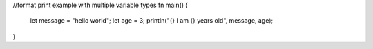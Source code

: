 //format print example with multiple variable types
fn main() {
    let message = "hello world";
    let age = 3;
    println("{} I am {} years old", message, age);
}